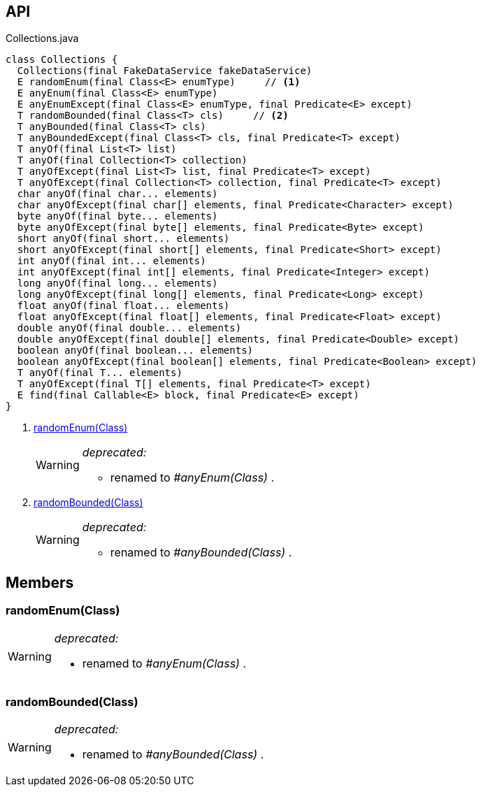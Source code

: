 :Notice: Licensed to the Apache Software Foundation (ASF) under one or more contributor license agreements. See the NOTICE file distributed with this work for additional information regarding copyright ownership. The ASF licenses this file to you under the Apache License, Version 2.0 (the "License"); you may not use this file except in compliance with the License. You may obtain a copy of the License at. http://www.apache.org/licenses/LICENSE-2.0 . Unless required by applicable law or agreed to in writing, software distributed under the License is distributed on an "AS IS" BASIS, WITHOUT WARRANTIES OR  CONDITIONS OF ANY KIND, either express or implied. See the License for the specific language governing permissions and limitations under the License.

== API

[source,java]
.Collections.java
----
class Collections {
  Collections(final FakeDataService fakeDataService)
  E randomEnum(final Class<E> enumType)     // <.>
  E anyEnum(final Class<E> enumType)
  E anyEnumExcept(final Class<E> enumType, final Predicate<E> except)
  T randomBounded(final Class<T> cls)     // <.>
  T anyBounded(final Class<T> cls)
  T anyBoundedExcept(final Class<T> cls, final Predicate<T> except)
  T anyOf(final List<T> list)
  T anyOf(final Collection<T> collection)
  T anyOfExcept(final List<T> list, final Predicate<T> except)
  T anyOfExcept(final Collection<T> collection, final Predicate<T> except)
  char anyOf(final char... elements)
  char anyOfExcept(final char[] elements, final Predicate<Character> except)
  byte anyOf(final byte... elements)
  byte anyOfExcept(final byte[] elements, final Predicate<Byte> except)
  short anyOf(final short... elements)
  short anyOfExcept(final short[] elements, final Predicate<Short> except)
  int anyOf(final int... elements)
  int anyOfExcept(final int[] elements, final Predicate<Integer> except)
  long anyOf(final long... elements)
  long anyOfExcept(final long[] elements, final Predicate<Long> except)
  float anyOf(final float... elements)
  float anyOfExcept(final float[] elements, final Predicate<Float> except)
  double anyOf(final double... elements)
  double anyOfExcept(final double[] elements, final Predicate<Double> except)
  boolean anyOf(final boolean... elements)
  boolean anyOfExcept(final boolean[] elements, final Predicate<Boolean> except)
  T anyOf(final T... elements)
  T anyOfExcept(final T[] elements, final Predicate<T> except)
  E find(final Callable<E> block, final Predicate<E> except)
}
----

<.> xref:#randomEnum__Class[randomEnum(Class)]
+
--
[WARNING]
====
[red]#_deprecated:_#

- renamed to _#anyEnum(Class)_ .
====
--
<.> xref:#randomBounded__Class[randomBounded(Class)]
+
--
[WARNING]
====
[red]#_deprecated:_#

- renamed to _#anyBounded(Class)_ .
====
--

== Members

[#randomEnum__Class]
=== randomEnum(Class)

[WARNING]
====
[red]#_deprecated:_#

- renamed to _#anyEnum(Class)_ .
====

[#randomBounded__Class]
=== randomBounded(Class)

[WARNING]
====
[red]#_deprecated:_#

- renamed to _#anyBounded(Class)_ .
====
